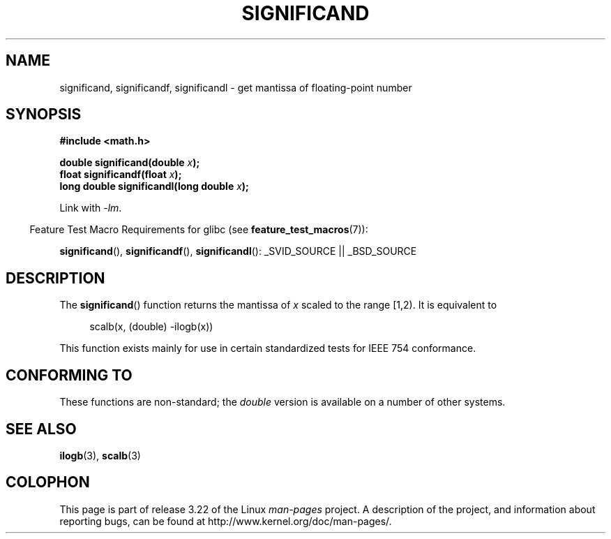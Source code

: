 .\" Copyright 2002 Walter Harms (walter.harms@informatik.uni-oldenburg.de)
.\" Distributed under GPL
.\" heavily based on glibc infopages, copyright Free Software Foundation
.TH SIGNIFICAND 3 2009-02-04 "GNU" "Linux Programmer's Manual"
.SH NAME
significand, significandf, significandl \-
get mantissa of floating-point number
.SH SYNOPSIS
.B #include <math.h>
.sp
.BI "double significand(double " x );
.br
.BI "float significandf(float " x );
.br
.BI "long double significandl(long double " x );
.sp
Link with \fI\-lm\fP.
.sp
.in -4n
Feature Test Macro Requirements for glibc (see
.BR feature_test_macros (7)):
.in
.sp
.ad l
.BR significand (),
.BR significandf (),
.BR significandl ():
_SVID_SOURCE || _BSD_SOURCE
.ad b
.SH DESCRIPTION
The
.BR significand ()
function returns the mantissa of
.I x
scaled to the range [1,2).
It is equivalent to
.sp
.in +4n
scalb(x, (double) \-ilogb(x))
.in
.PP
This function exists mainly for use in certain standardized tests
for IEEE 754 conformance.
.SH CONFORMING TO
These functions are non-standard; the
.I double
version is available on a number of other systems.
.\" .SH HISTORY
.\" This function came from BSD.
.SH "SEE ALSO"
.BR ilogb (3),
.BR scalb (3)
.SH COLOPHON
This page is part of release 3.22 of the Linux
.I man-pages
project.
A description of the project,
and information about reporting bugs,
can be found at
http://www.kernel.org/doc/man-pages/.
